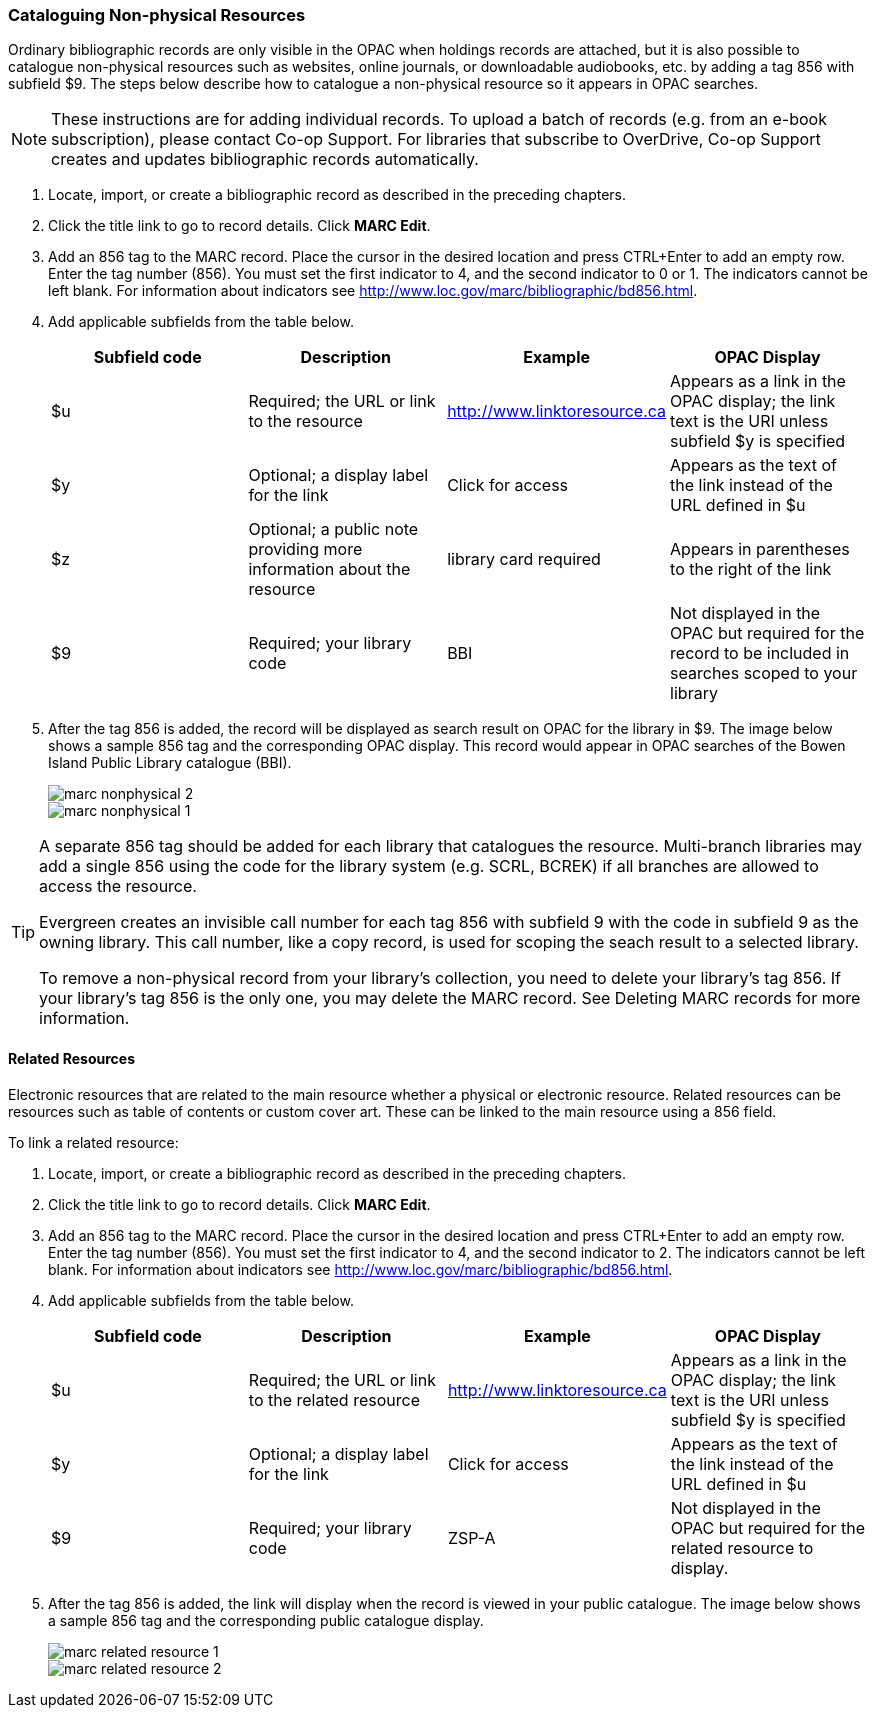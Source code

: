 [[cataloguing_nonphysical_resources]]
Cataloguing Non-physical Resources
~~~~~~~~~~~~~~~~~~~~~~~~~~~~~~~~~~

Ordinary bibliographic records are only visible in the OPAC when holdings records are attached, but it is also possible to catalogue non-physical resources such as websites, online journals, or downloadable audiobooks, etc. by adding a tag 856 with subfield $9. The steps below describe how to catalogue a non-physical resource so it appears in OPAC searches.

[NOTE]
=====
These instructions are for adding individual records. To upload a batch of records (e.g. from an e-book subscription), please contact Co-op Support. For libraries that subscribe to OverDrive, Co-op Support creates and updates bibliographic records automatically.
=====

. Locate, import, or create a bibliographic record as described in the preceding chapters.
. Click the title link to go to record details. Click *MARC Edit*.
. Add an 856 tag to the MARC record. Place the cursor in the desired location and press CTRL+Enter to add an empty row. Enter the tag number (856). You must set the first indicator to 4, and the second indicator to 0 or 1. The indicators cannot be left blank. For information about indicators see http://www.loc.gov/marc/bibliographic/bd856.html.
. Add applicable subfields from the table below.
+
[options="header"]
|===
| Subfield code | Description | Example | OPAC Display
| $u | Required; the URL or link to the resource | http://www.linktoresource.ca | Appears as a link in the OPAC display; the link text is the URI unless subfield $y is specified
| $y | Optional; a display label for the link | Click for access | 	Appears as the text of the link instead of the URL defined in $u
| $z | Optional; a public note providing more information about the resource | library card required | Appears in parentheses to the right of the link
| $9 | Required; your library code | BBI | 	Not displayed in the OPAC but required for the record to be included in searches scoped to your library
|===
. After the tag 856 is added, the record will be displayed as search result on OPAC for the library in $9. The image below shows a sample 856 tag and the corresponding OPAC display. This record would appear in OPAC searches of the Bowen Island Public Library catalogue (BBI).
+
image::images/cat/marc-nonphysical-2.png[]
+
image::images/cat/marc-nonphysical-1.png[]

[TIP]
=====
A separate 856 tag should be added for each library that catalogues the resource. Multi-branch libraries may add a single 856 using the code for the library system (e.g. SCRL, BCREK) if all branches are allowed to access the resource.

Evergreen creates an invisible call number for each tag 856 with subfield 9 with the code in subfield 9 as the owning library. This call number, like a copy record, is used for scoping the seach result to a selected library.

To remove a non-physical record from your library's collection, you need to delete your library's tag 856. If your library's tag 856 is the only one, you may delete the MARC record. See Deleting MARC records for more information.
=====

Related Resources
^^^^^^^^^^^^^^^^^

Electronic resources that are related to the main resource whether a physical or electronic resource. 
Related resources can be resources such as table of contents or custom cover art.  These can be linked 
to the main resource using a 856 field.

To link a related resource:

. Locate, import, or create a bibliographic record as described in the preceding chapters.
. Click the title link to go to record details. Click *MARC Edit*.
. Add an 856 tag to the MARC record. Place the cursor in the desired location and press 
CTRL+Enter to add an empty row. Enter the tag number (856). You must set the first indicator to 4, 
and the second indicator to 2. The indicators cannot be left blank. For information about indicators 
see http://www.loc.gov/marc/bibliographic/bd856.html.
. Add applicable subfields from the table below.
+
[options="header"]
|===
| Subfield code | Description | Example | OPAC Display
| $u | Required; the URL or link to the related resource | http://www.linktoresource.ca | Appears as a link in the OPAC display; the link text is the URI unless subfield $y is specified
| $y | Optional; a display label for the link | Click for access | 	Appears as the text of the link instead of the URL defined in $u
| $9 | Required; your library code | ZSP-A | 	Not displayed in the OPAC but required for the related resource to display.
|===
+
. After the tag 856 is added, the link will display when the record is viewed in your public catalogue. The 
image below shows a sample 856 tag and the corresponding public catalogue display. 
+
image::images/cat/marc-related-resource-1.png[]
+
image::images/cat/marc-related-resource-2.png[]


